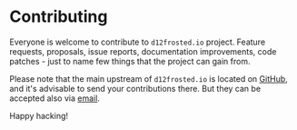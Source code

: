 #+STARTUP: showall

* Contributing

Everyone is welcome to contribute to =d12frosted.io= project. Feature requests,
proposals, issue reports, documentation improvements, code patches - just to
name few things that the project can gain from.

Please note that the main upstream of =d12frosted.io= is located on [[https://github.com/d12frosted/d12frosted.io][GitHub]], and
it's advisable to send your contributions there. But they can be accepted also
via [[mailto:boris@d12frosted.io][email]].

Happy hacking!

